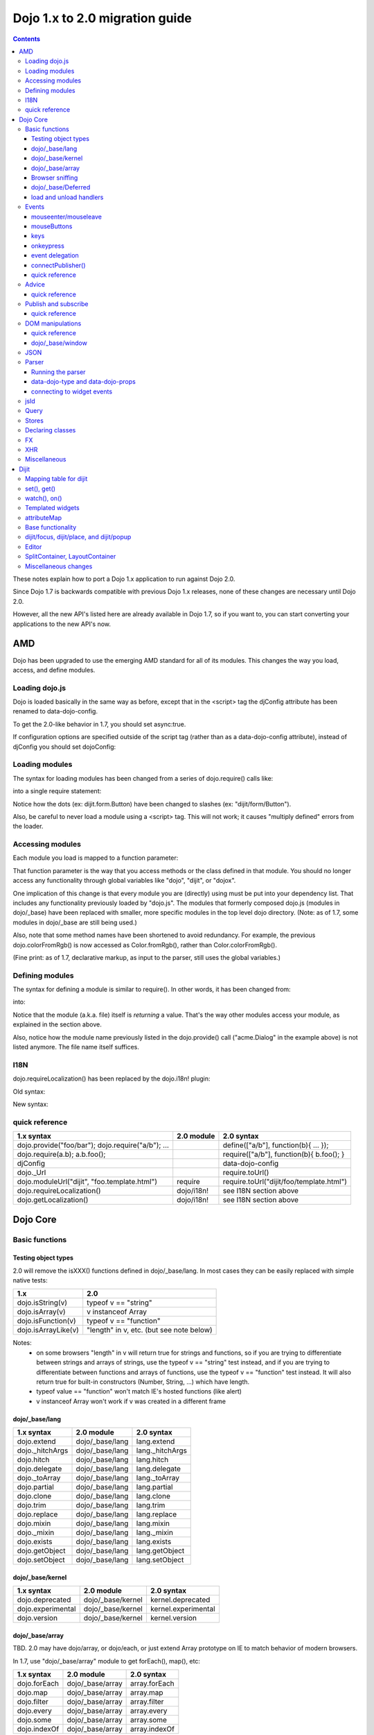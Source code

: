 .. _releasenotes/migration20:

===============================
Dojo 1.x to 2.0 migration guide
===============================

.. contents::
   :depth: 3

These notes explain how to port a Dojo 1.x application to run against Dojo 2.0.

Since Dojo 1.7 is backwards compatible with previous Dojo 1.x releases, none of these changes are necessary until Dojo 2.0.

However, all the new API's listed here are already available in Dojo 1.7, so if you want to, you can start converting your applications to the new API's now.



AMD
===
Dojo has been upgraded to use the emerging AMD standard for all of its modules. This changes the way you load, access, and define modules.

Loading dojo.js
---------------

Dojo is loaded basically in the same way as before, except that in the <script> tag the djConfig attribute has been renamed to data-dojo-config.

To get the 2.0-like behavior in 1.7, you should set async:true.

.. html ::

        <script src="dojo/dojo.js" data-dojo-config="async:true"></script>


If configuration options are specified outside of the script tag (rather than as a data-dojo-config attribute), instead of djConfig you should set dojoConfig:

.. js ::

        var dojoConfig = { parseOnLoad:true }

Loading modules
---------------
The syntax for loading modules has been changed from a series of dojo.require() calls like:

.. js ::

    dojo.require("dijit.form.Button");
    dojo.require("dojox.layout.ContentPane");
    ...
    CODE HERE

into a single require statement:

.. js ::

    require(["dijit/form/Button", "dojox/layout/ContentPane", ...], function(Button, ContentPane, ...){
       CODE HERE
    });

Notice how the dots (ex: dijit.form.Button) have been changed to slashes (ex: "dijit/form/Button").

Also, be careful to never load a module using a <script> tag.  This will not work; it causes "multiply defined" errors from the loader.

Accessing modules
-----------------

Each module you load is mapped to a function parameter:

.. js ::

    require(["dijit/_base/Color", "dojox/layout/ContentPane"], function(Color, ContentPane){
        Color.fromRgb(...)
    });

That function parameter is the way that you access methods or the class defined in that module. You should no longer access any functionality through global variables like "dojo", "dijit", or "dojox".

One implication of this change is that every module you are (directly) using must be put into your dependency list. That includes any functionality previously loaded by "dojo.js".  The modules that formerly composed dojo.js (modules in dojo/_base) have been replaced with smaller, more specific modules in the top level dojo directory. (Note: as of 1.7, some modules in dojo/_base are still being used.)

Also, note that some method names have been shortened to avoid redundancy. For example, the previous dojo.colorFromRgb() is now accessed as Color.fromRgb(), rather than Color.colorFromRgb().

(Fine print: as of 1.7, declarative markup, as input to the parser, still uses the global variables.)

Defining modules
----------------

The syntax for defining a module is similar to require().   In other words, it has been changed from:

.. js ::

     dojo.provide("acme.Dialog");
     dojo.require("dijit._Widget");
     dojo.require("dojo.date");
     CODE HERE

into:

.. js ::

    define(["dijit/_Widget", "dojo/date"], function(_Widget, date){   ....
         CODE HERE
         return MyWidget;
    });

Notice that the module (a.k.a. file) itself is *returning* a value.   That's the way other modules access your module, as explained in the section above.

Also, notice how the module name previously listed in the dojo.provide() call ("acme.Dialog" in the example above) is not listed anymore.   The file name itself suffices.

I18N
----

dojo.requireLocalization() has been replaced by the dojo.i18n! plugin:

Old syntax:

.. js ::

    dojo.require("dojo.i18n");
    dojo.requireLocalization("dijit.form", "validate");
    var validate = dojo.i18n.getLocalization("dijit.form", "validate");
    console.log(validate.invalidMessage);

New syntax:

.. js ::

    require(["dojo/i18n!dijit/form/nls/validate"], function(i18n){
        console.log(i18n.invalidMessage);
    });


quick reference
---------------
=====================================================   ============================   ====================================
1.x syntax                                              2.0 module                     2.0 syntax
=====================================================   ============================   ====================================
dojo.provide("foo/bar"); dojo.require("a/b"); ...                                      define(["a/b"], function(b){ ... });
dojo.require(a.b); a.b.foo();                                                          require(["a/b"], function(b){ b.foo(); }
djConfig                                                                               data-dojo-config
dojo._Url                                                                              require.toUrl()
dojo.moduleUrl("dijit", "foo.template.html")            require                        require.toUrl("dijit/foo/template.html")
dojo.requireLocalization()                              dojo/i18n!                     see I18N section above
dojo.getLocalization()                                  dojo/i18n!                     see I18N section above
=====================================================   ============================   ====================================


Dojo Core
=========

Basic functions
---------------

Testing object types
~~~~~~~~~~~~~~~~~~~~

2.0 will remove the isXXX() functions defined in dojo/_base/lang.    In most cases they can be easily replaced with simple native tests:

======================  ======================
1.x                     2.0
======================  ======================
dojo.isString(v)        typeof v == "string"
dojo.isArray(v)         v instanceof Array
dojo.isFunction(v)      typeof v == "function"
dojo.isArrayLike(v)     "length" in v, etc. (but see note below)
======================  ======================

Notes:
  - on some browsers "length" in v will return true for strings and functions,
    so if you are trying to differentiate between strings and arrays of strings, use the typeof v == "string" test instead,
    and if you are trying to differentiate between functions and arrays of functions, use the typeof v == "function" test instead.
    It will also return true for built-in constructors (Number, String, ...) which have length.
  - typeof value == "function" won't match IE's hosted functions (like alert)
  - v instanceof Array won't work if v was created in a different frame


dojo/_base/lang
~~~~~~~~~~~~~~~

=====================================================   ============================   ====================================
1.x syntax                                              2.0 module                     2.0 syntax
=====================================================   ============================   ====================================
dojo.extend                                             dojo/_base/lang                lang.extend
dojo._hitchArgs                                         dojo/_base/lang                lang._hitchArgs
dojo.hitch                                              dojo/_base/lang                lang.hitch
dojo.delegate                                           dojo/_base/lang                lang.delegate
dojo._toArray                                           dojo/_base/lang                lang._toArray
dojo.partial                                            dojo/_base/lang                lang.partial
dojo.clone                                              dojo/_base/lang                lang.clone
dojo.trim                                               dojo/_base/lang                lang.trim
dojo.replace                                            dojo/_base/lang                lang.replace
dojo.mixin                                              dojo/_base/lang                lang.mixin
dojo._mixin                                             dojo/_base/lang                lang._mixin
dojo.exists                                             dojo/_base/lang                lang.exists
dojo.getObject                                          dojo/_base/lang                lang.getObject
dojo.setObject                                          dojo/_base/lang                lang.setObject
=====================================================   ============================   ====================================

dojo/_base/kernel
~~~~~~~~~~~~~~~~~

=====================================================   ============================   ====================================
1.x syntax                                              2.0 module                     2.0 syntax
=====================================================   ============================   ====================================
dojo.deprecated                                         dojo/_base/kernel              kernel.deprecated
dojo.experimental                                       dojo/_base/kernel              kernel.experimental
dojo.version                                            dojo/_base/kernel              kernel.version
=====================================================   ============================   ====================================

dojo/_base/array
~~~~~~~~~~~~~~~~
TBD.   2.0 may have dojo/array, or dojo/each, or just extend Array prototype on IE to match behavior of modern browsers.

In 1.7, use "dojo/_base/array" module to get forEach(), map(), etc:

=====================================================   ============================   ====================================
1.x syntax                                              2.0 module                     2.0 syntax
=====================================================   ============================   ====================================
dojo.forEach                                            dojo/_base/array               array.forEach
dojo.map                                                dojo/_base/array               array.map
dojo.filter                                             dojo/_base/array               array.filter
dojo.every                                              dojo/_base/array               array.every
dojo.some                                               dojo/_base/array               array.some
dojo.indexOf                                            dojo/_base/array               array.indexOf
=====================================================   ============================   ====================================


Browser sniffing
~~~~~~~~~~~~~~~~

If your code uses browser sniffing, you must load "dojo/sniff", aliasing it to the has variable.

For example, old code like:

.. js ::

  if(dojo.isIE < 6){
    ...
  }

should be changed to

.. js ::

    require(["dojo/sniff"], function(has){
        if(has("ie") < 6){
            ...
        }
    });

=====================================================   ============================   ====================================
1.x syntax                                              2.0 module                     2.0 syntax
=====================================================   ============================   ====================================
dojo.isOpera                                            dojo/sniff                     has("opera")
dojo.isAIR                                              dojo/sniff                     has("air")
dojo.isKhtml                                            dojo/sniff                     has("khtml")
dojo.isWebKit                                           dojo/sniff                     has("webkit")
dojo.isChrome                                           dojo/sniff                     has("chrome")
dojo.isMac                                              dojo/sniff                     has("mac")
dojo.isSafari                                           dojo/sniff                     has("safari")
dojo.isMozilla                                          dojo/sniff                     has("mozilla")
dojo.isMoz                                              dojo/sniff                     has("mozilla")
dojo.isIE                                               dojo/sniff                     has("ie")
dojo.isFF                                               dojo/sniff                     has("ff")
dojo.isAndroid                                          dojo/sniff                     has("android")
dojo.isBB                                               dojo/sniff                     has("bb")
dojo.isIpad                                             dojo/sniff                     has("ipad")
dojo.isIphone                                           dojo/sniff                     has("iphone")
dojo.isIpod                                             dojo/sniff                     has("ipod")
dojo.isQuirks                                           dojo/sniff                     dojo/_base/kernel
dojo.isIos                                              dojo/sniff                     has("ios")
=====================================================   ============================   ====================================



dojo/_base/Deferred
~~~~~~~~~~~~~~~~~~~

=====================================================   ============================   ====================================
1.x syntax                                              2.0 module                     2.0 syntax
=====================================================   ============================   ====================================
dojo.Deferred                                           dojo/_base/Deferred            Deferred
dojo.when                                               dojo/_base/Deferred            Deferred.when
=====================================================   ============================   ====================================

load and unload handlers
~~~~~~~~~~~~~~~~~~~~~~~~
=====================================================   ============================   ====================================
1.x syntax                                              2.0 module                     2.0 syntax
=====================================================   ============================   ====================================
dojo.addOnLoad(f)                                       dojo/ready                     ready(f)
dojo.ready(f)                                           dojo/ready                     ready(f)
dojo.addOnUnload                                        dojo/_base/unload              unload.addOnUnload
dojo.addOnWindowUnload                                  dojo/_base/unload              unload.addOnWindowUnload
=====================================================   ============================   ====================================



Events
------

dojo.connect()/dojo.disconnect() for monitoring DOMNode events have been replaced by the on() method returned from the "dojo/on" module.   (For dojo.connect() usage as advice on plain javascript objects, see the "Advice" section below.)

Old code like:

.. js ::

     var handle = dojo.connect(node, "onclick", callback);
     ...
     dojo.disconnect(handle);

should be converted to:

.. js ::

  require(["dojo/on"], function(on){
    var handle = on(node, "click", callback);
    ...
    handle.remove();
  });

Note that:
    - the "on" prefix was dropped, and "onclick" became "click"
    - the "handle" has a remove() method, rather than there being a function like dojo.disconnect()

NodeList also works with an on() method rather than a connect() method:

Old code like:

.. js ::

     dojo.query("li").connect("onclick", callback);

should be converted to:

.. js ::

  query("li").on("click", callback);


mouseenter/mouseleave
~~~~~~~~~~~~~~~~~~~~~
Dojo supports onmouseenter/onmouseleave synthetically for browsers that don't support those events natively.   In 1.x these events were specified as strings, just like native events:

.. js ::

     dojo.connect(node, "onmouseenter", callback);

Now they are specified by event objects defined in "dojo/mouse" (which must be explicitly loaded), and used like this:

.. js ::

  require(["dojo/on", "dojo/mouse"], function(on, mouse){
    on(node, mouse.enter, callback);
  });

Similarly, "onmouseleave" has become mouse.leave.


mouseButtons
~~~~~~~~~~~~
dojo.mouseButtons has been replaced by the dojo/mouse module, which must be explicitly loaded.    1.x code like:

.. js ::

   dojo.connect(node, "onmousedown", function(evt){
          if(dojo.mouseButtons.isLeft(vet){ ... }
   });

should be converted to:

.. js ::

  require(["dojo/on", "dojo/mouse"], function(on, mouse){
    on(node, "mousedown, function(evt){
         if(mouse.isLeft(evt)){ ... }
    });
  });


keys
~~~~
The symbolic names for keys have been put into the "dojo/keys" module, which must be explicitly loaded and can be accessed like this:

.. js ::

  require(["dojo/on", "dojo/keys"], function(on, keys){
    on(node, "keydown", function(evt){
         if(evt.keyCode == keys.F10){ ... }
    });
  });


onkeypress
~~~~~~~~~~
The dojo onkeypress simulation has been desupported.   You should use keydown or keypress depending on whether you are monitoring printable characters (ex: A-Z, 1-9) or non-printable characters (ex: arrow keys).   TODO: which is which?   evt.charOrKeyCode is also gone, I think.


event delegation
~~~~~~~~~~~~~~~~
The dojo.behavior and dojox.NodeList.delegate modules have been replaced by functionality built-in to on().
Old code:

.. js ::

  var myBehavior = {
     "#mylist li:click" : {
        onclick: onListItemClickHandler
        }
  };
  dojo.behavior.add(myBehavior);
  dojo.behavior.apply();


New code:

 .. js ::

     on(list, "li:click", onListItemClickHandler);


(Here list points to the <ul id="mylist">)

connectPublisher()
~~~~~~~~~~~~~~~~~~

dojo.connectPublisher() was an automation of this common form:

.. js ::

  dojo.connect(myObject, "myEvent", function(){
       dojo.publish("/some/topic/name", arguments);
  });

Which became:

.. code-block :: javascript

  dojo.connectPublisher("/some/topic/name", myObject, "myEvent");

But in 2.0 users should use the following for connecting to DOM events:

.. js ::

  require(["dojo/on", "dojo/topic"], function(on, topic){
    on(myNode, "click", function(){
      topic.publish("/some/topic/name", arg1, arg2, arg3);
    });
  });

Or this for after-advice on arbitrary methods of arbitrary objects:

.. js ::

  require(["dojo/aspect", "dojo/topic"], function(aspect, topic){
    aspect.after(myObj, "myFunc", function(){
      topic.publish("/some/topic/name", arg1, arg2, arg3);
    });
  });


quick reference
~~~~~~~~~~~~~~~
=====================================================   ============================   ====================================
1.x syntax                                              2.0 module                     2.0 syntax
=====================================================   ============================   ====================================
dojo.connect(node,"onclick",cb)                         dojo/on                        on(node,"click",cb)
dojo.disconnect(handle)                                                                handle.remove();
dojo.connectPublisher                                                                  see above
dojo.fixEvent                                           dojo/_base/event               event.fix
dojo.stopEvent                                          dojo/_base/event               event.stop
dojo.mouseButtons.is***()                               dojo/mouse                     mouse.is***()
dojo.isCopyKey                                          ?                              ?
=====================================================   ============================   ====================================



Advice
------
In 1.x dojo.connect() could be used to perform after advice on a method.  In 2.0 that has been replaced by the dojo/aspect package.

Old code:

.. js ::

     var handle = dojo.connect(myInstance, "execute", callback);
     ...
     dojo.disconnect(handle);


is changed to

.. js ::

    require(["dojo/aspect"], function(aspect){
        aspect.after(myInstance, "execute", callback);
        ...
        handle.remove();
    });

Note that callback() should not return a value, because if it did the returned value would be reported as the value that myInstance.execute() appeared to return, which is not what dojo.connect() did.

quick reference
~~~~~~~~~~~~~~~
=====================================================   ============================   ====================================
1.x syntax                                              2.0 module                     2.0 syntax
=====================================================   ============================   ====================================
dojo.connect(obj,method,cb)                             dojo/aspect                    aspect.after(obj,method,cb)
dojo.disconnect(handle)                                                                handle.remove();
=====================================================   ============================   ====================================

Publish and subscribe
---------------------
dojo.publish()/dojo.subscribe()/dojo.unsubscribe() have been replaced by the dojo/topic module.

Old code:

.. js ::

     var handle = dojo.subscribe("some/topic", callback);
     ...
     dojo.unsubscribe(handle);


is changed to

.. js ::

    require(["dojo/topic"], function(topic){
		 var handle = topic.subscribe("some/topic", listener)
		 ...
		 handle.remove();
	});

And publishing code is changed from:

.. js ::

    dojo.publish("some/topic", [1, 2, 3]);

to:

.. js ::

    require(["dojo/topic"], function(topic){
    	topic.publish("some/topic", 1, 2, 3);
    });


Note that no array brackets are used anymore.

quick reference
~~~~~~~~~~~~~~~
=====================================================   ============================   ====================================
1.x syntax                                              2.0 module                     2.0 syntax
=====================================================   ============================   ====================================
dojo.publish("/foo", [1,2,3])                           dojo/topic                     topic.publish("/foo", 1, 2, 3)
dojo.subscribe("/foo", callback)                        dojo/topic                     topic.subscribe("/foo", callback)
dojo.unsubscribe(handle)                                                               handle.remove()
=====================================================   ============================   ====================================

DOM manipulations
-----------------
The dojo DOM related functions previously available as part of dojo.js are now in a number of modules which must each be explicitly loaded.    The modules are:

* dom: general functions
* dojo/dom-attr: setting node attributes
* dojo/dom-class: adding and removing classes
* dojo/dom-construct: creating and destroying nodes
* dojo/dom-form: form related
* dojo/io-query
* dom-geometry: node sizing
* dom-prop: setting node properties
* dom-style: setting/getting style for a node


Note in particular that node attribute setting and property setting has been split up.   You should use dojo-attr to set attributes and dojo-prop to set properties (TODO: list of what are attributes and what are properties)

Note also that combination setter/getter functions like dojo.marginBox(), dojo.contentBox(), and dojo.style()
have been split into separate setters and getter methods.

quick reference
~~~~~~~~~~~~~~~
=====================================================   ============================   ====================================
1.x syntax                                              2.0 module                     2.0 syntax
=====================================================   ============================   ====================================
dojo.byId                                               dojo/dom                       dom.byId
dojo.isDescendant                                       dojo/dom                       dom.isDescendant
dojo.setSelectable                                      dojo/dom                       dom.setSelectable
dojo.attr(node, attr)                                   dojo/dom-attr                  attr.get(node, attr)
dojo.attr(node, attr, val)                              dojo/dom-attr                  attr.set(node, attr, val)
dojo.hasAttr                                            dojo/dom-attr                  attr.has
dojo.removeAttr                                         dojo/dom-attr                  attr.remove
dojo.addClass                                           dojo/dom-class                 domClass.add
dojo.hasClass                                           dojo/dom-class                 domClass.contains
dojo.removeClass                                        dojo/dom-class                 domClass.remove
dojo.replaceClass                                       dojo/dom-class                 domClass.replace
dojo.toggleClass                                        dojo/dom-class                 domClass.toggle
dojo.toDom                                              dojo/dom-construct             construct.toDom
dojo.place                                              dojo/dom-construct             construct.place
dojo.create                                             dojo/dom-construct             construct.create
dojo.empty                                              dojo/dom-construct             construct.empty
dojo.destroy                                            dojo/dom-construct             construct.destroy
dojo.fieldToObject                                      dojo/dom-form                  form.fieldToObject
dojo.formToObject                                       dojo/dom-form                  form.formToObject
dojo.formToQuery                                        dojo/dom-form                  form.toQuery
dojo.formToJson                                         dojo/dom-form                  form.toJson
dojo._getPadExtents                                     dojo/dom-geometry              geometry.getPadExtents
dojo._getBorderExtents                                  dojo/dom-geometry              geometry.getBorderExtents
dojo._getPadBorderExtents                               dojo/dom-geometry              geometry.getPadBorderExtents
dojo._getMarginExtents                                  dojo/dom-geometry              geometry.getMarginExtents
dojo._getMarginSize                                     dojo/dom-geometry              geometry.getMarginSize
dojo._getMarginBox                                      dojo/dom-geometry              geometry.getMarginBox
dojo._setMarginBox                                      dojo/dom-geometry              geometry.setMarginBox
dojo.marginBox(node)                                    dojo/dom-geometry              geometry.getMarginBox(node)
dojo.marginBox(node,size)                               dojo/dom-geometry              geometry.setMarginBox(node,size)
dojo._getContentBox                                     dojo/dom-geometry              geometry.getContentBox
dojo.setContentSize                                     dojo/dom-geometry              geometry.setContentSize
dojo.contentBox(node)                                   dojo/dom-geometry              geometry.getContentBox(node)
dojo.contentBox(node,size)                              dojo/dom-geometry              geometry.setContentSize(node,size)
dojo.position                                           dojo/dom-geometry              geometry.position
dojo._isBodyLtr                                         dojo/dom-geometry              geometry.isBodyLtr
dojo._docScroll                                         dojo/dom-geometry              geometry.docScroll
dojo._getIeDocumentElementOffset                        dojo/dom-geometry              geometry.getIeDocumentElementOffset
dojo._fixIeBiDiScrollLeft                               dojo/dom-geometry              geometry.fixIeBiDiScrollLeft
dojo.style(node, attr)                                  dojo/dom-style                 style.get(node, attr)
dojo.style(node, attr, val)                             dojo/dom-style                 style.set(node, attr, val)
dojo.style(node, hash)                                  dojo/dom-style                 style.set(node, hash)
dojo.getComputedStyle                                   dojo/dom-style                 style.getComputedStyle
dojo._toPixelValue                                      dojo/dom-style                 style.toPixelValue
dojo.queryToObject                                      dojo/io-query                  ioQuery.queryToObject
dojo.objectToQuery                                      dojo/io-query                  ioQuery.objectToQuery
=====================================================   ============================   ====================================


dojo/_base/window
~~~~~~~~~~~~~~~~~

=====================================================   ============================   ====================================
1.x syntax                                              2.0 module                     2.0 syntax
=====================================================   ============================   ====================================
dojo.global                                             dojo/_base/window              window.global
dojo.doc                                                dojo/_base/window              window.doc
dojo.body                                               dojo/_base/window              window.body
dojo.setContext                                         dojo/_base/window              window.setContext
dojo.withGlobal                                         dojo/_base/window              window.withGlobal
dojo.withDoc                                            dojo/_base/window              window.withDoc
=====================================================   ============================   ====================================


JSON
----

The JSON methods are availabe from the dojo/json package, which must be loaded explicitly.

=====================================================   ============================   ====================================
1.x syntax                                              2.0 module                     2.0 syntax
=====================================================   ============================   ====================================
dojo.fromJson                                           dojo/json                      json.parse
dojo.toJson                                             dojo/json                      json.stringify
=====================================================   ============================   ====================================

Note that the new methods only accept true JSON, not arbitrary JavaScript.  Even the keys in a hash must be quoted

Valid:

.. js ::

   { "foo": 1, "bar": 2 }

Invalid:

.. js ::

   { foo: 1, bar: 2 }

TODO: IIRC single quotes are also invalid.

Parser
------

Running the parser
~~~~~~~~~~~~~~~~~~

The parser is in the dojo/parser module, invoked like

.. js ::

  require(["dojo/parser"], function(parser){
    parser.parse(...);
  });

Even if you are parsing declaratively via the parseOnLoad: true dojoConfig setting, you need to explicitly require the parser.

data-dojo-type and data-dojo-props
~~~~~~~~~~~~~~~~~~~~~~~~~~~~~~~~~~
"dojoType" has been renamed to "data-dojo-type", and a new "data-dojo-props" parameter has been created to specify non-native attributes in a way that doesn't violate HTML5 validation.

Old code:

.. html ::

     <button dojoType="dijit.form.Button" tabIndex=2
          iconClass="checkmark">OK</button>

New code:

.. html ::

     <button data-dojo-type="dijit.form.Button" tabIndex=2
        data-dojo-props="iconClass: 'checkmark'">OK</button>

data-dojo-props is a hash that contains name value pairs, for example: data-dojo-props=" name: 'hi', size: 123".


connecting to widget events
~~~~~~~~~~~~~~~~~~~~~~~~~~~
Previously you would use <script type="dojo/connect"> to monitor widget events:

   .. html ::

       <button data-dojo-type="dijit.form.Button">Click Me!
         <script type="dojo/connect"event="onclick" args="e">
           ...
         </script>
       </button>


In 2.0, we instead use <script type="dojo/on"> for events like click, and <script type="dojo/watch"> to monitor changes to a widget's attribute:

   .. html ::

       <button data-dojo-type="dijit.form.Button">Click Me!
         <script type="dojo/on" data-dojo-event="click" data-dojo-args="e">
           ...
         </script>
       </button>
       <div data-dojo-type="dijit.form.TextBox" id="textBox1"
            data-dojo-props="value: 'Old Value'">
         <script type="dojo/watch" data-dojo-prop="value" data-dojo-args="prop,oldValue,newValue">
           console.log("Prop '"+prop+"' was '"+oldValue+"' and is now '"+newValue+"'");
         </script>
       </div>

jsId
----
The `jsId` attribute has been removed. Replace all `jsId` references with `data-dojo-id`, the behavior is identical.

    .. html ::

       <div data-dojo-id="bar" data-dojo-type="some.Thinger">I am exported to window.bar by reference</div>


Query
-----
"dojo/query" is a new module similar to the old dojo.query() function.
In general you can use it like dojo.query(), so old code like:

.. js ::

     dojo.query("li").connect("onclick", callback)

can been replaced by:

.. js ::

  require(["dojo/query"], function(query){
    query("li").on("click", callback);
  });


Points of caution:

1. As before, you need to require certain NodeList extension modules to get added methods on the NodeList return from query().   The difference is that now the NodeList DOM functions also need to be explicitly loaded.   So you need to do:

.. js ::

  require(["dojo/query", "dojo/NodeList-dom"], function(query){
    query("li").style("display", "none");
  });


2. query() can execute various selector engines.   By default it uses a light engine.   If you have complicated queries you need to switch it to use a more powerful engine.   See :ref:`<dojo/query>` for details

There are a couple of ways to set the selector engine. First, we can define the selector engine as part of the dojo configuration for the whole page:

.. html ::

  <script data-dojo-config="selectorEngine='css2.1'" src="dojo/dojo.js">
  </script>

You can also specify the selector engine level you are dependent on for each of your module. This is done by indicating the CSS selector engine level after ! in the dojo/query module id. For example, if your module needed to do a CSS3 level query, you could write:

.. js ::

  define(["dojo/query!css3"], function(query){
        query(".someClass:last-child").style("color", "red");
  });

Stores
------
The dojo.data API stores (see http://docs.dojocampus.org/dojo/data) have been replaced with a new API explained in http://docs.dojocampus.org/dojo/store

New API, based on the W3C IndexedDB's object store API, and intended to
provide a next generation, simplified successor to Dojo Data and Dojo
Storage. This is based on discussions on the dojo-dev mailing list:
http://thread.gmane.org/gmane.comp.web.dojo.devel/12314/focus=12316.
And the `documentation <dojo/store>`_.

================================   =====================
dojo.data                          dojo.store
================================   =====================
store.getValue(item, "foo")        item.foo
store.getLabel(item)               item.label
store.getItemByIdentitfier(id)     store.byId(id) returns Deferred
store.fetch(...)                   store.query() returns Deferred
================================   =====================

TODO: need lots more documentation here.   Including how query takes a regex.

State of 1.8: ComboBox, FilteringSelect, and Tree can accept new store


Declaring classes
-----------------
TBD.   dojo.declare() may be replaced by ComposeJS, or may have more modest changes.


FX
--

=====================================================   ============================   ====================================
1.x syntax                                              2.0 module                     2.0 syntax
=====================================================   ============================   ====================================
dojo._Line                                              dojo/_base/fx                  fx._Line
dojo.Animation                                          dojo/_base/fx                  fx.Animation
dojo._fade                                              dojo/_base/fx                  fx._fade
dojo.fadeIn                                             dojo/_base/fx                  fx.fadeIn
dojo.fadeOut                                            dojo/_base/fx                  fx.fadeOut
dojo._defaultEasing                                     dojo/_base/fx                  fx._defaultEasing
dojo.animateProperty                                    dojo/_base/fx                  fx.animateProperty
dojo.anim                                               dojo/_base/fx                  fx.anim
=====================================================   ============================   ====================================


XHR
---

=====================================================   ============================   ====================================
1.x syntax                                              2.0 module                     2.0 syntax
=====================================================   ============================   ====================================
dojo.contentHandlers                                    dojo/_base/xhr                 xhr.contentHandlers
dojo._ioSetArgs                                         dojo/_base/xhr                 xhr._ioSetArgs
dojo._ioCancelAll                                       dojo/_base/xhr                 xhr._ioCancelAll
dojo._ioNotifyStart                                     dojo/_base/xhr                 xhr._ioNotifyStart
dojo._ioWatch                                           dojo/_base/xhr                 xhr._ioWatch
dojo._ioAddQueryToUrl                                   dojo/_base/xhr                 xhr._ioAddQueryToUrl
dojo.xhrGet                                             dojo/_base/xhr                 xhr.get
dojo.xhrPost                                            dojo/_base/xhr                 xhr.post
dojo.xhrPut                                             dojo/_base/xhr                 xhr.put
dojo.xhrDelete                                          dojo/_base/xhr                 xhr.del
dojo._xhrObj                                            dojo/_base/xhr                 xhr._xhrObj
=====================================================   ============================   ====================================


Miscellaneous
-------------

=====================================================   ============================   ====================================
1.x syntax                                              2.0 module                     2.0 syntax
=====================================================   ============================   ====================================
dojo.window                                             dojo/window                    window
dojo.Color                                              dojo/_base/Color               Color
dojo.cookie                                             dojo/cookie                    cookie
dojo.date.locale                                        dojo/date/locale
dojo.date.stamp                                         dojo/date/stamp
dojo.date                                               dojo/date
dojo.dnd.*                                              dojo/dnd/*
dojo.DeferredList                                       dojo/DeferredList
dojo.hash                                               dojo/hash                      hash
dojo.html                                               dojo/html                      html
dojo.currency                                           dojo/currency                  currency
dojo.number                                             dojo/number                    number
dojo.string                                             dojo/string                    string
dojo.Stateful                                           dojo/Stateful                  Stateful
dojo.window.*                                           dojo/window                    window.*
dojo.config                                             dojo/_base/config              config
=====================================================   ============================   ====================================


Dijit
=====

Mapping table for dijit
-----------------------
This is a quick lookup table for methods, attributes, etc. in 1.x mapped to their equivalent method in that module in 2.0.   Note that many methods that were previously included automatically now need to be explicitly loaded.

The sections underneath this give more detail on conversions.

=====================================================   ============================   ====================================
1.x syntax                                              2.0 module                     2.0 syntax
=====================================================   ============================   ====================================
dijit.hasDefaultTabStop                                 dijit/a11y                     a11y.hasDefaultTabStop
dijit.isTabNavigable                                    dijit/a11y                     a11y.isTabNavigable
dijit._getTabNavigable                                  dijit/a11y                     a11y._getTabNavigable
dijit.getFirstInTabbingOrder                            dijit/a11y                     a11y.getFirstInTabbingOrder
dijit.getLastInTabbingOrder                             dijit/a11y                     a11y.getLastInTabbingOrder
dijit.byId                                              dijit/registry                 registry.byId
dijit.byNode                                            dijit/registry                 registry.byNode
dijit.registry.toArray                                  dijit/registry                 registry.toArray
dijit.registry.forEach()                                dijit/registry                 array.forEach(registry.toArray(), ...)
dijit.findWidgets                                       dijit/registry                 registry.findWidgets
dijit.getEnclosingWidget                                dijit/registry                 registry.getEnclosingWidget
dijit.focus                                             dijit/focus                    focus.focus
dijit.registerWin                                       dijit/focus                    focus.registerIframe
dijit._curNode                                          dijit/focus                    focus.curNode
dijit.getFocus()                                        dijit/focus                    focus.curNode (points to node not hash)
dijit._activeState                                      dijit/focus                    focus.activeStack
dojo.require("dijit.sniff")                             dojo/uacss                     require dojo/uacss instead
dojo.subscribe("focusNode",cb)                          dijit/focus                    focus.watch("curNode",cb)
dojo.subscribe("widgetBlur",cb)                         dijit/focus                    focus.on("widget-blur",cb)
dojo.subscribe("widgetFocus",cb)                        dijit/focus                    focus.on("widget-focus",cb)
dijit.getViewport                                       dojo/window                    window.getBox
dijit.placeOnScreen                                     dijit/place:place.at
dijit.placeOnScreenAroundElement(n,an,{BL: "TL",...})   dijit/place                    place.around(n,an,["before","after"])
dijit.typematic                                         dijit/typematic                typematic
dijit.popup.open({orient:{BL: "TL",...})                dijit/popup                    popup.open({orient:["before","after"]})
dijit.hasWaiRole(node, role)                                                           node.getAttribute("role")==role
dijit.getWaiRole(node)                                                                 node.getAttribute("role")
dijit.setWaiRole(node, role)                                                           node.setAttribute("role", role)
dijit.removeWaiRole                                                                    node.setAttribute(role, "")
dijit.hasWaiState("selected")                                                          node.hasAttribute("aria-selected")
dijit.getWaiState("describedby")                                                       node.getAttribute("aria-describedby")
dijit.setWaiState("describedby", desc)                                                 node.getAttribute("aria-describedby", desc)
dijit.removeWaiState("selected")                                                       node.removeAttribute("aria-selected")
dijit.layout.marginBox2contentBox                       dijit/layout/utils             utils.marginBox2contentBox
dijit.layout.layoutChildren                             dijit/layout/utils             utils.layoutChildren
dojo.connect(myWidget, "onClick", cb)                                                  myWidget.on("click", cb)
dojo.connect(myWidget, "onChange", cb)                                                 myWidget.watch("value", function(name, o, n){...})
myWidget.setAttribute(name,val)                                                        myWidget.set(name,val)
myWidget.attr(name)                                                                    myWidget.get(name)
myWidget.attr(name,val)                                                                myWidget.set(name,val)
myWidget.attr(hash)                                                                    myWidget.set(hash)
myWidget.getDescendants                                                                myWidget.getChildren
myWidget.setDisabled(bool)                                                             myWidget.set("disabled", bool)
myWidget.setValue(val)                                                                 myWidget.set("value", val)
myWidget.getValue()                                                                    myWidget.get("value")
myWidget.getDisplayedValue()                                                           myWidget.get("displayedValue")
myWidget.setDisplayedValue(val)                                                        myWidget.set("displayedValue", val)
myWidget.setLabel(label)                                                               myWidget.set("label", label)
myWidget.setChecked(val)                                                               myWidget.set("checked", val)
myWidget.setHref()                                                                     myWidget.set("href", ...)
myWidget.setContent()                                                                  myWidget.set("content", ...)
dojo.connect(myCalendar, "onValueSelected", ...)                                       myCalendar.watch("value", ...)
Editor.focusOnLoad                                      dijit/Editor                   perform manually
Editor.blur()                                           dijit/Editor                   focus something else
dijit._editor.escapeXml()                               dijit/_editor/html             html.escapeXml()
Editor.getNodeHtml()                                    dijit/_editor/html             html._getNodeHtml()
Editor.getNodeChildrenHtml()                            dijit/_editor/html             html.getNodeChildrenHtml()
ProgressBar.progress                                    dijit/ProgressBar              ProgressBar.value
ProgressBar._setIndeterminateAttr(true)                 dijit/ProgressBar              ProgressBar.set("value", Infinity)
ProgressBar._setIndeterminateAttr(false)                dijit/ProgressBar              ProgressBar.set("value", 123)
TitlePane.setTitle(title)                               dijit/TitlePane                TitlePane.set("title", title)
Tooltip.addTarget()                                     dijit/Tooltip                  Tooltip.set("connectId", ...)
Tooltip.removeTarget()                                  dijit/Tooltip                  Tooltip.set("connectId", ...)
Tree.store                                              dijit/Tree                     specify Tree.model instead
Tree.query                                              dijit/Tree                     pass query to Tree.model instead
Tree.label                                              dijit/Tree                     pass label to ForestStoreModel instead
Tree.childrenAttr                                       dijit/Tree                     pass to model
Tree.mayHaveChildren                                    dijit/Tree                     specify on model
Tree.getItemChildren                                    dijit/Tree                     specify on model
_KeyNavContainer.startupKeyNavChildren                  dijit/_KeyNavContainer         remove call to method
Form.execute                                            dijit/form/Form                Form.submit
Form.getValues()                                        dijit/form/Form                Form.get("value")
Form.setValues(val)                                     dijit/form/Form                Form.set("value", val)
Form.isValid()                                          dijit/form/Form                Form.get("state")
dijit._setSelectionRange                                dijit/form/_TextBoxMixin       _TextBoxMixin._setSelectionRange
dojo.connect(myForm, "onValidStateChange", cb)          dijit/form/Form                myForm.watch("state", function(name, o, n){...})
dijit._Widget                                           replaced widgets               use dijit/_WidgetBase
dijit._Templated                                        replaced widgets               use dijit/_TemplatedMixin, dijit/_WidgetsInTemplate instead
dijit.form.Slider                                       replaced widgets               use dijit/form/HorizontalSlider, VerticalSlider, etc.
dijit.layout.LayoutContainer                            replaced widgets               use dijit/layout/BorderContainer
dijit.layout.SplitContainer                             replaced widgets               use dijit/layout/BorderContainer
dijit._Calendar                                         replaced widgets               use dijit/Calendar
dijit.layout.AccordionPane                              replaced widgets               use dijit/layout/ContentPane
layoutAlign="top"                                       widget parameters              region="top"
dojoAttachPoint                                         templates                      data-dojo-attach-point
dojoAttachEvent                                         templates                      data-dojo-attach-event
waiRole="button"                                        templates                      role="button"
waiState="selected-false,haspopup-true"                 templates                      aria-selected="false" aria-haspopup="true"
attributeMap:{foo:a,bar:b}                              widget definitions             _setFooAttr:a,_setBarAttr:b
this._focused                                           widget definitions             this.focused
=====================================================   ============================   ====================================



set(), get()
------------
Old widget methods to set and get parameter values, such as:

.. js ::

   myEditor.getValue()
   myTextBox.attr("value")
   myForm.setValue(...);

have been replaced by the standard set() and get() methods:

.. js ::

   myEditor.get("value")
   myTextBox.get("value")
   myForm.set("value", ...);


watch(), on()
-------------
Old widget methods to monitor widget events or changes in widget parameters have been consolidated to use on() and watch():


Old code:

.. js ::

    dojo.connect(myForm, "onValidStateChange", function(){ ... });
    dojo.connect(myButton, "onClick", clickCallback);

New code:

.. js ::

    myForm.watch("valid", function(name, oldVal, newVal){
        console.log(myForm.id + ": " + name + " changed from " +
        oldVal + " to " + newVal);
    });
    myButton.on("click", clickCallback);



Templated widgets
-----------------

The _Templated mixin has been split into _TemplatedMixin and _WidgetsInTemplateMixin.
In addition, "dojoAttachPoint" and "dojoAttachEvent" have been changed to the HTML5 friendly
"data-dojo-attach-point" and "data-dojo-attach-event".

For example, old code like:

  .. js ::

                dojo.require("dojo.declare");
                dojo.require("dijit._Widget");
                dojo.require("dijit._Templated");
                                dojo.declare("SimpleTemplate", [dijit._Widget, dijit._Templated], {
                                        templateString: "<button><span dojoAttachPoint="label"></span></button>"
                                });

will change to:

  .. js ::

         require(["dojo/declare", "dijit/_WidgetBase", "dijit/_TemplatedMixin"],
            function(declare, _WidgetBase, _TemplatedMixin){
                                declare("SimpleTemplate", [_WidgetBase, _TemplatedMixin], {
                                        templateString: "<button><span data-dojo-attach-point="label"></span></button>"
                                });
            }
          });


If the above example had widgets in the templates, it would also mix in _WidgetsInTemplateMixin.

To specify a template from a file, templatePath is no longer supported, and dojo.cache() shouldn't be used either.

Old code:

  .. js ::

        templatePath: dojo.moduleUrl("templates", "myTemplate.html")

New code:

  .. js ::

     define([..., "dojo/text!./templates/myTemplate.html",
         function(..., myTemplate){
            ...
            templateString: myTemplate


The other change to widgets is that the waiRole and waiState parameters are no longer supported, since it's
now easy to use role and state directly.   Old templates like:

  For instance. Replace:

  .. html ::

      <span waiRole="treeitem" waiState="selected-false,haspopup-true"></span>


  With:

  .. html ::

      <span role="treeitem" aria-selected="false" aria-haspopup="true"></span>


attributeMap
------------
attributeMap in 1.x was a hash mapping widget attributes to DOM nodes.   For example:

   .. js ::

       attributeMap: {
            "index": "focusNode",
            "style": "domNode"
       }

In 2.0, this is achieved by making separate _setXXXAttr attributes for each attribute to map.   Originally _setXXXAttr was a function to set a widget attribute.   It can still be a function, but now it can also be an object like one of the values from attributeMap.

The code above would be expressed as:

   .. js ::

       _setTabIndexAttr: "focusNode",
       _setStyleAttr: "domNode"


Base functionality
------------------
The methods previously loaded into dijit by default now must be explicitly loaded from various modules.

TODO: list stuff in dijit/registry, dijit/a11y, dijit/focus, dijit/popup, dijit/place.

From 1.7 release notes:

dijit/focus, dijit/place, and dijit/popup
-----------------------------------------
The focus, place, and popup modules in dijit/_base have been promoted to dijit/, so they can be included explicitly by applications that don't want to include all of dijit/_base.

There are a few API changes in the top level modules compared to the ones in dijit/_base (although for backwards compatibility the modules in dijit/_base maintain their old API):

  - Popup.around() (analogous to dijit.popup.placeAroundElement()) takes a position parameter like ["before", "after"] rather than a set of tuples like {BL: "TL", ...}.   In other words, popup.around() replaces dijit.popup.placeAroundElement() but instead of dijit.getPopupAroundAlignment(xyz), just pass in xzy directly.
  - dijit/focus doesn't include the selection related code, just focus related code
  - dijit/focus provides watch() and on() methods to monitor the focused node and active widgets, rather than publishing topics focusNode, widgetBlur, and widgetFocus
  - some methods in dijit/_base/popup used to take DOMNodes or widgets as a parameter; now they just take a widget

Also note that the new dijit/popup module is only available through the new AMD API, ex:

   .. js ::

      require(["dijit/popup"], function(popup){ popup.open(...); });


setWaiRole, setWaiState removed

Some functions from dijit have been moved to dojo core.

* "dojo/uacss" will add classes to the <html> node like dj_ie, representing the browser, browser version, box model, etc.  Formerly dojo.require("dijit.sniff").
* getBox() from "dojo/window" get's the viewport size.   Formerly dijit.getViewport().
* get()  from "dojo/window" converts a document to the corresponding window.   Formerly dijit.getDocumentWindow()
* scrollIntoView()  from "dojo/window" scrolls a node into view, similar to node.scrollIntoView() but working around browser quirks.   Formerly dijit.scrollIntoView().

Editor
------
New way of registering plugins: TODO

SplitContainer, LayoutContainer
-------------------------------
Use BorderContainer instead.   (TODO: examples)

Miscellaneous changes
---------------------
_Widget --> _WidgetBase

